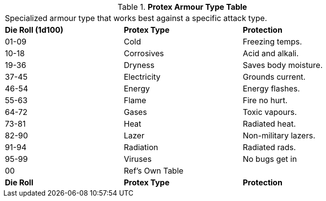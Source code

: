 .*Protex Armour Type Table*
[width="85%",cols="^,<,<",frame="all", stripes="even"]
|===
3+<|Specialized armour type that works best against a specific attack type. 
s|Die Roll (1d100)
s|Protex Type
s|Protection

|01-09
|Cold
|Freezing temps.

|10-18
|Corrosives
|Acid and alkali.

|19-36
|Dryness
|Saves body moisture. 

|37-45
|Electricity
|Grounds current.

|46-54
|Energy
|Energy flashes.

|55-63
|Flame
|Fire no hurt.

|64-72
|Gases
|Toxic vapours.

|73-81
|Heat
|Radiated heat.

|82-90
|Lazer
|Non-military lazers.

|91-94
|Radiation
|Radiated rads.

|95-99
|Viruses
|No bugs get in

|00
|Ref's Own Table
|

s|Die Roll
s|Protex Type
s|Protection
|===
